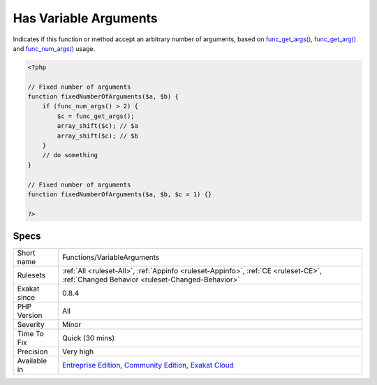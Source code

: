 .. _functions-variablearguments:

.. _has-variable-arguments:

Has Variable Arguments
++++++++++++++++++++++

.. meta::
	:description:
		Has Variable Arguments: Indicates if this function or method accept an arbitrary number of arguments, based on func_get_args(), func_get_arg() and func_num_args() usage.
	:twitter:card: summary_large_image
	:twitter:site: @exakat
	:twitter:title: Has Variable Arguments
	:twitter:description: Has Variable Arguments: Indicates if this function or method accept an arbitrary number of arguments, based on func_get_args(), func_get_arg() and func_num_args() usage
	:twitter:creator: @exakat
	:twitter:image:src: https://www.exakat.io/wp-content/uploads/2020/06/logo-exakat.png
	:og:image: https://www.exakat.io/wp-content/uploads/2020/06/logo-exakat.png
	:og:title: Has Variable Arguments
	:og:type: article
	:og:description: Indicates if this function or method accept an arbitrary number of arguments, based on func_get_args(), func_get_arg() and func_num_args() usage
	:og:url: https://php-tips.readthedocs.io/en/latest/tips/Functions/VariableArguments.html
	:og:locale: en
Indicates if this function or method accept an arbitrary number of arguments, based on `func_get_args() <https://www.php.net/func_get_args>`_, `func_get_arg() <https://www.php.net/func_get_arg>`_ and `func_num_args() <https://www.php.net/func_num_args>`_ usage.

.. code-block:: php
   
   <?php
   
   // Fixed number of arguments
   function fixedNumberOfArguments($a, $b) {
       if (func_num_args() > 2) {
           $c = func_get_args();
           array_shift($c); // $a
           array_shift($c); // $b
       }
       // do something
   }
   
   // Fixed number of arguments
   function fixedNumberOfArguments($a, $b, $c = 1) {}
   
   ?>

Specs
_____

+--------------+-----------------------------------------------------------------------------------------------------------------------------------------------------------------------------------------+
| Short name   | Functions/VariableArguments                                                                                                                                                             |
+--------------+-----------------------------------------------------------------------------------------------------------------------------------------------------------------------------------------+
| Rulesets     | :ref:`All <ruleset-All>`, :ref:`Appinfo <ruleset-Appinfo>`, :ref:`CE <ruleset-CE>`, :ref:`Changed Behavior <ruleset-Changed-Behavior>`                                                  |
+--------------+-----------------------------------------------------------------------------------------------------------------------------------------------------------------------------------------+
| Exakat since | 0.8.4                                                                                                                                                                                   |
+--------------+-----------------------------------------------------------------------------------------------------------------------------------------------------------------------------------------+
| PHP Version  | All                                                                                                                                                                                     |
+--------------+-----------------------------------------------------------------------------------------------------------------------------------------------------------------------------------------+
| Severity     | Minor                                                                                                                                                                                   |
+--------------+-----------------------------------------------------------------------------------------------------------------------------------------------------------------------------------------+
| Time To Fix  | Quick (30 mins)                                                                                                                                                                         |
+--------------+-----------------------------------------------------------------------------------------------------------------------------------------------------------------------------------------+
| Precision    | Very high                                                                                                                                                                               |
+--------------+-----------------------------------------------------------------------------------------------------------------------------------------------------------------------------------------+
| Available in | `Entreprise Edition <https://www.exakat.io/entreprise-edition>`_, `Community Edition <https://www.exakat.io/community-edition>`_, `Exakat Cloud <https://www.exakat.io/exakat-cloud/>`_ |
+--------------+-----------------------------------------------------------------------------------------------------------------------------------------------------------------------------------------+


